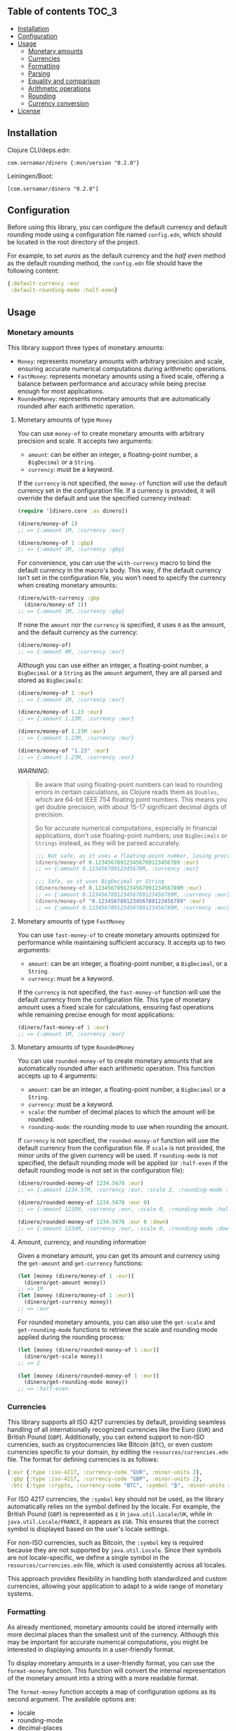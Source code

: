 ** dinero                                                          :noexport:
[[https://clojars.org/com.sernamar/dinero][file:https://img.shields.io/clojars/v/com.sernamar/dinero.svg]]

/dinero/ is a Clojure library designed for managing monetary amounts and currencies. It offers support for precise arithmetic operations, formatting, and parsing, all tailored to different locales and currencies.

This library is heavily inspired by [[https://github.com/JavaMoney/jsr354-ri][Moneta]], which is part of the [[https://javamoney.github.io/][JavaMoney]] project.

It supports three types of monetary amounts:
- =Money=: represents monetary amounts with arbitrary precision and scale, ensuring accurate numerical computations during arithmetic operations.
- =FastMoney=: represents monetary amounts using a fixed scale, offering a balance between performance and accuracy while being precise enough for most applications.
- =RoundedMoney=: represents monetary amounts that are automatically rounded after each arithmetic operation, ensuring consistent precision.

It also offers functionality to format monetary amounts and parse strings representing monetary amounts. It takes care of different formats and currencies based on the user's locale settings, ensuring accurate and locale-sensitive representations.

In terms of currencies, it supports all ISO 4217 currencies by default, allowing for seamless handling of all internationally recognized currencies like the Euro (=EUR=) and British Pound (=GBP=). You can also extend support to non-ISO currencies, such as cryptocurrencies like Bitcoin (=BTC=), or even custom currencies specific to your domain, through an EDN configuration file.
** Table of contents :TOC_3:
  - [[#installation][Installation]]
  - [[#configuration][Configuration]]
  - [[#usage][Usage]]
    - [[#monetary-amounts][Monetary amounts]]
    - [[#currencies][Currencies]]
    - [[#formatting][Formatting]]
    - [[#parsing][Parsing]]
    - [[#equality-and-comparison][Equality and comparison]]
    - [[#arithmetic-operations][Arithmetic operations]]
    - [[#rounding][Rounding]]
    - [[#currency-conversion][Currency conversion]]
  - [[#license][License]]

** Installation
Clojure CLI/deps.edn:
#+begin_src shell
  com.sernamar/dinero {:mvn/version "0.2.0"}
#+end_src
Leiningen/Boot:
#+begin_src shell
  [com.sernamar/dinero "0.2.0"]
#+end_src
** Configuration
Before using this library, you can configure the default currency and default rounding mode using a configuration file named =config.edn=, which should be located in the root directory of the project.

For example, to set /euros/ as the default currency and the /half even/ method as the default rounding method, the =config.edn= file should have the following content:
#+begin_src clojure
  {:default-currency :eur
   :default-rounding-mode :half-even}
#+end_src
** Usage
*** Monetary amounts
This library support three types of monetary amounts:
- =Money=: represents monetary amounts with arbitrary precision and scale, ensuring accurate numerical computations during arithmetic operations.
- =FastMoney=: represents monetary amounts using a fixed scale, offering a balance between performance and accuracy while being precise enough for most applications.
- =RoundedMoney=: represents monetary amounts that are automatically rounded after each arithmetic operation.
**** Monetary amounts of type =Money=
You can use =money-of= to create monetary amounts with arbitrary precision and scale. It accepts two arguments:
- =amount=: can be either an integer, a floating-point number, a =BigDecimal= or a =String=.
- =currency=: must be a keyword.
If the =currency= is not specified, the =money-of= function will use the default currency set in the configuration file. If a currency is provided, it will override the default and use the specified currency instead:
#+begin_src clojure
  (require '[dinero.core :as dinero])

  (dinero/money-of 1)
  ;; => {:amount 1M, :currency :eur}

  (dinero/money-of 1 :gbp)
  ;; => {:amount 1M, :currency :gbp}
#+end_src
For convenience, you can use the =with-currency= macro to bind the default currency in the macro's body. This way, if the default currency isn’t set in the configuration file, you won’t need to specify the currency when creating monetary amounts:
#+begin_src clojure
  (dinero/with-currency :gbp
    (dinero/money-of 1))
  ;; => {:amount 1M, :currency :gbp}
#+end_src
If none the =amount= nor the =currency= is specified, it uses =0= as the amount, and the default currency as the currency:
#+begin_src clojure
  (dinero/money-of)
  ;; => {:amount 0M, :currency :eur}
#+end_src
Although you can use either an integer, a floating-point number, a =BigDecimal= or a =String= as the =amount= argument, they are all parsed and stored as =BigDecimals=:
#+begin_src clojure
  (dinero/money-of 1 :eur)
  ;; => {:amount 1M, :currency :eur}

  (dinero/money-of 1.23 :eur)
  ;; => {:amount 1.23M, :currency :eur}

  (dinero/money-of 1.23M :eur)
  ;; => {:amount 1.23M, :currency :eur}

  (dinero/money-of "1.23" :eur)
  ;; => {:amount 1.23M, :currency :eur}
#+end_src
/WARNING/:
#+begin_quote
Be aware that using floating-point numbers can lead to rounding errors in certain calculations, as Clojure reads them as =Doubles=, which are 64-bit IEEE 754 floating point numbers. This means you get double precision, with about 15-17 significant decimal digits of precision.

So for accurate numerical computations, especially in financial applications, don't use floating-point numbers; use =BigDecimals= or =Strings= instead, as they will be parsed accurately.
#+begin_src clojure
  ;;; Not safe, as it uses a floating-point number, losing precision when parsing
  (dinero/money-of 0.123456789123456789123456789 :eur)
  ;; => {:amount 0.12345678912345678M, :currency :eur}

  ;;; Safe, as it uses BigDecimal or String
  (dinero/money-of 0.123456789123456789123456789M :eur)
  ;; => {:amount 0.123456789123456789123456789M, :currency :eur}
  (dinero/money-of "0.123456789123456789123456789" :eur)
  ;; => {:amount 0.123456789123456789123456789M, :currency :eur}
#+end_src
#+end_quote
**** Monetary amounts of type =FastMoney=
You can use =fast-money-of= to create monetary amounts optimized for performance while maintaining sufficient accuracy. It accepts up to two arguments:
- =amount=: can be an integer, a floating-point number, a =BigDecimal=, or a =String=.
- =currency=: must be a keyword.

If the =currency= is not specified, the =fast-money-of= function will use the default currency from the configuration file. This type of monetary amount uses a fixed scale for calculations, ensuring fast operations while remaining precise enough for most applications:
#+begin_src clojure
  (dinero/fast-money-of 1 :eur)
  ;; => {:amount 1M, :currency :eur}
#+end_src
**** Monetary amounts of type =RoundedMoney=
You can use =rounded-money-of= to create monetary amounts that are automatically rounded after each arithmetic operation. This function accepts up to 4 arguments:
- =amount=: can be an integer, a floating-point number, a =BigDecimal= or a =String=.
- =currency=: must be a keyword.
- =scale=: the number of decimal places to which the amount will be rounded.
- =rounding-mode=: the rounding mode to use when rounding the amount.
If =currency= is not specified, the =rounded-money-of= function will use the default currency from the configuration file. If =scale= is not provided, the minor units of the given currency will be used. If =rounding-mode= is not specified, the default rounding mode will be applied (or =:half-even= if the default rounding mode is not set in the configuration file):
#+begin_src clojure
  (dinero/rounded-money-of 1234.5678 :eur)
  ;; => {:amount 1234.57M, :currency :eur, :scale 2, :rounding-mode :half-even}

  (dinero/rounded-money-of 1234.5678 :eur 0)
  ;; => {:amount 1235M, :currency :eur, :scale 0, :rounding-mode :half-even}

  (dinero/rounded-money-of 1234.5678 :eur 0 :down)
  ;; => {:amount 1234M, :currency :eur, :scale 0, :rounding-mode :down}
#+end_src
**** Amount, currency, and rounding information
Given a monetary amount, you can get its amount and currency using the =get-amount= and =get-currency= functions:
#+begin_src clojure
  (let [money (dinero/money-of 1 :eur)]
    (dinero/get-amount money))
  ;; => 1M
  (let [money (dinero/money-of 1 :eur)]
    (dinero/get-currency money))
  ;; => :eur
#+end_src
For rounded monetary amounts, you can also use the =get-scale= and =get-rounding-mode= functions to retrieve the scale and rounding mode applied during the rounding process:
#+begin_src clojure
  (let [money (dinero/rounded-money-of 1 :eur)]
    (dinero/get-scale money))
  ;; => 2

  (let [money (dinero/rounded-money-of 1 :eur)]
    (dinero/get-rounding-mode money))
  ;; => :half-even
#+end_src
*** Currencies
This library supports all ISO 4217 currencies by default, providing seamless handling of all internationally recognized currencies like the Euro (=EUR=) and British Pound (=GBP=). Additionally, you can extend support to non-ISO currencies, such as cryptocurrencies like Bitcoin (=BTC=), or even custom currencies specific to your domain, by editing the =resources/currencies.edn= file. The format for defining currencies is as follows:
#+begin_src clojure
  {:eur {:type :iso-4217, :currency-code "EUR", :minor-units 2},
   :gbp {:type :iso-4217, :currency-code "GBP", :minor-units 2},
   :btc {:type :crypto, :currency-code "BTC", :symbol "₿", :minor-units 8}}
#+end_src
For ISO 4217 currencies, the =:symbol= key should not be used, as the library automatically relies on the symbol defined by the locale. For example, the British Pound (=GBP=) is represented as =£= in =java.util.Locale/UK=, while in =java.util.Locale/FRANCE=, it appears as =£GB=. This ensures that the correct symbol is displayed based on the user's locale settings.

For non-ISO currencies, such as Bitcoin, the =:symbol= key is required because they are not supported by =java.util.Locale=. Since their symbols are not locale-specific, we define a single symbol in the =resources/currencies.edn= file, which is used consistently across all locales.

This approach provides flexibility in handling both standardized and custom currencies, allowing your application to adapt to a wide range of monetary systems.
*** Formatting
As already mentioned, monetary amounts could be stored internally with more decimal places than the smallest unit of the currency. Although this may be important for accurate numerical computations, you might be interested in displaying amounts in a user-friendly format.

To display monetary amounts in a user-friendly format, you can use the =format-money= function. This function will convert the internal representation of the monetary amount into a string with a more readable format.

The =format-money= function accepts a map of configuration options as its second argument. The available options are:
- locale
- rounding-mode
- decimal-places
- symbol-style: accepts either =:symbol= (default) or =:code=.
For example:
#+begin_src clojure
  (require '[dinero.core :as dinero]
           '[dinero.format :as format])

  (let [m1 (dinero/money-of 1234.5678 :eur)
        germany java.util.Locale/GERMANY]
    (println (format/format-money m1 {:locale germany}))
    (println (format/format-money m1 {:locale germany :symbol-style :code}))
    (println (format/format-money m1 {:locale germany :rounding-mode :down :symbol-style :code}))
    (println (format/format-money m1 {:locale germany :rounding-mode :down :decimal-places 0 :symbol-style :code})))
  ;; 1.234,57 €
  ;; 1.234,57 EUR
  ;; 1.234,56 EUR
  ;; 1.234 EUR
#+end_src
You can also use the =format-money-with-pattern= function, which uses the given formatting pattern to format the monetary amount. This function also accepts a map of configuration options as its third argument, supporting these options:
- locale
- rounding-mode
For example:
#+begin_src clojure
  (let [m1 (dinero/money-of 1234.5678 :eur)
        germany java.util.Locale/GERMANY]
    (println (format/format-money-with-pattern m1 "#,##0.00 ¤" {:locale germany}))
    (println (format/format-money-with-pattern m1 "#,##0.00 ¤¤" {:locale germany}))
    (println (format/format-money-with-pattern m1 "#,##0.00 euros" {:locale germany}))
    (println (format/format-money-with-pattern m1 "#,##0.000 ¤" {:locale germany}))
    (println (format/format-money-with-pattern m1 "#,##0 ¤" {:locale germany}))
    (println (format/format-money-with-pattern m1 "#,##0 ¤" {:locale germany :rounding-mode :down})))
  ;; 1.234,57 €
  ;; 1.234,57 EUR
  ;; 1.234,57 euros
  ;; 1.234,568 €
  ;; 1.235 €
  ;; 1.234 €
#+end_src
*** Parsing
This library supports parsing strings with both ISO 4217 currencies (e.g., Euro) and non-ISO 4217 currencies (e.g., Bitcoin), whether they use currency symbols (e.g., =€= or =₿=) or currency codes (e.g., =EUR= or =BTC=).

To parse a string representing a monetary amount, use the =parse-string= function, which accepts a map of configuration options as its second argument. The available options are:
- =:locale=: a =java.util.Locale= object used for parsing. If =NIL=, the default locale is used.
- =:currencies=: a sequence of currencies to attempt during parsing. If =NIL=, it defaults to either the configured currency or the locale's default currency.
- =:try-all-currencies?=: a boolean flag. If =TRUE=, the function will attempt to parse the string using all currencies available in =resources/currencies.edn= if the provided currencies fail. Defaults to =FALSE=.
#+begin_src clojure
  (require '[dinero.parse :as parse])

  (parse/parse-string "1.234,56 €" {:locale java.util.Locale/GERMANY})
  ;; => {:amount 1234.56M, :currency :eur}

  (parse/parse-string "1.234,56 EUR" {:locale java.util.Locale/GERMANY})
  ;; => {:amount 1234.56M, :currency :eur}

  (parse/parse-string "1.234,56 £" {:locale java.util.Locale/GERMANY :currencies [:eur :gbp]})
  ;; => {:amount 1234.56M, :currency :gbp}

  (parse/parse-string "1.234,56 GBP" {:locale java.util.Locale/GERMANY :currencies [:eur :gbp]})
  ;; => {:amount 1234.56M, :currency :gbp}

  (parse/parse-string "1.234,56 £" {:locale java.util.Locale/GERMANY :try-all-currencies? true})
  ;; => {:amount 1234.56M, :currency :gbp}

  (parse/parse-string "1.234,56 ₿" {:locale java.util.Locale/GERMANY :currencies [:btc]})
  ;; => {:amount 1234.56M, :currency :btc}

  (parse/parse-string "1.234,56 BTC" {:locale java.util.Locale/GERMANY :currencies [:btc]})
  ;; => {:amount 1234.56M, :currency :btc}

  (parse/parse-string "1.234,56 ₿" {:locale java.util.Locale/GERMANY :try-all-currencies? true})
  ;; => {:amount 1234.56M, :currency :btc}

  (parse/parse-string "1.234,56 ₿" {:locale java.util.Locale/GERMANY :currencies [:eur :gbp] :try-all-currencies? true})
  ;; => {:amount 1234.56M, :currency :btc}
#+end_src
The =parse-string= function is capable of differentiating between the same currency symbol used in different locales. For example, the dollar sign (=$=) represents both US dollars (=USD=) and Canadian dollars (=CAD=), depending on the locale:
#+begin_src clojure
  (parse/parse-string "$1,234.56" {:locale java.util.Locale/US})
  ;; => {:amount 1234.56M, :currency :usd}

  (parse/parse-string "$1,234.56" {:locale java.util.Locale/CANADA})
  ;; => {:amount 1234.56M, :currency :cad}
#+end_src
If =parse-string= cannot recognize the format or the currency in the string, it throws a =java.text.ParseException=:
#+begin_src clojure
  ;; unrecognized format for java.util.Locale/GERMANY
  (parse/parse-string "1,234.56 €" {:locale java.util.Locale/GERMANY})
  ;; Unhandled java.text.ParseException
  ;; Unparseable number: "1,234.56 €"

  ;; unrecognized currency for java.util.Locale/GERMANY
  (parse/parse-string "1.234,56 £" {:locale java.util.Locale/GERMANY})
  ;; Unhandled java.text.ParseException
  ;; Unparseable number: "1.234,56 £"

  ;; unrecognized currency for any java.util.Locale
  (parse/parse-string "1.234,56 ₿" {:locale java.util.Locale/GERMANY})
  ;; Unhandled java.text.ParseException
  ;; Unparseable number: "1.234,56 ₿"
#+end_src
*** Equality and comparison
You could use the following functions to do equality and comparison operations on monetary amounts: ~=~, =not==, =money<=, =money<==, =money>=, =money>==, =money-zero?=, =money-pos?=, and =money-neg?=.

For example:
#+begin_src clojure
  (require '[dinero.core :as dinero]
           '[dinero.math :as math])

  (let [m1 (dinero/money-of 1 :eur)
        m2 (dinero/money-of 1 :eur)]
    (= m1 m2))
  ;; => true

  (let [m1 (dinero/money-of 1 :eur)
        m2 (dinero/money-of 1 :gbp)]
    (= m1 m2))
    ;; => false

  (let [m1 (dinero/money-of 1 :eur)
        m2 (dinero/money-of 2 :eur)]
    (not= m1 m2))
  ;; => true

  (let [m1 (dinero/money-of 1 :eur)
        m2 (dinero/money-of 2 :eur)]
    (math/money< m1 m2))
  ;; => true

  (let [m1 (dinero/money-of 1 :eur)
        m2 (dinero/money-of 2 :eur)]
    (math/money> m1 m2))
  ;; => false

  (let [money (dinero/money-of 0 :eur)]
    (math/money-zero? money))
  ;; => true

  (let [money (dinero/money-of -1 :eur)]
    (math/money-pos? money))
  ;; => false

  (let [money (dinero/money-of -1 :eur)]
    (math/money-neg? money))
  ;; => true
#+end_src
*** Arithmetic operations
You can use =add=, =substract=, =multiply=, and =divide= to perform arithmetic operations on monetary amounts:
#+begin_src clojure
  (require '[dinero.core :as dinero]
           '[dinero.math :as math])

  (let [m1 (dinero/money-of 1 :eur)
        m2 (dinero/money-of 1 :eur)]
    (math/add m1 m2))
  ;; => {:amount 2M, :currency :eur}

  (let [m1 (dinero/money-of 1 :eur)
        m2 (dinero/money-of 1 :eur)]
    (math/subtract m1 m2))
  ;; => {:amount 0M, :currency :eur}

  (let [money (dinero/money-of 1 :eur)
        factor 2]
    (math/multiply money factor))
  ;; => {:amount 2M, :currency :eur}

  (let [money (dinero/money-of 2 :eur)
        divisor 2]
    (math/divide money divisor))
  ;; => {:amount 1M, :currency :eur}
#+end_src
Note that =add= and =substract= can be used to add and substract more than two monetary amounts:
#+begin_src clojure
  (let [m1 (dinero/money-of 1 :eur)
        m2 (dinero/money-of 2 :eur)
        m3 (dinero/money-of 3 :eur)]
    (math/add m1 m2 m3))
  ;; => {:amount 6M, :currency :eur}

  (let [m1 (dinero/money-of 3 :eur)
        m2 (dinero/money-of 2 :eur)
        m3 (dinero/money-of 1 :eur)]
    (math/subtract m1 m2 m3))
  ;; => {:amount 0M, :currency :eur}
#+end_src
Adding or substracting monetary amounts with different currencies throws an =ExceptionInfo= exception:
#+begin_src clojure
  (let [m1 (dinero/money-of 1 :eur)
        m2 (dinero/money-of 1 :gbp)]
    (math/add m1 m2))
  ;; clojure.lang.ExceptionInfo
  ;; Currencies do not match
  ;; {:currencies (:eur :gbp)}
#+end_src
*** Rounding
As previously mentioned, money amounts could be stored internally with more decimal places than the smallest unit of the currency. But some applications might require operating with amounts rounded to the smallest unit of currency. In such cases, you can use a monetary amount of type rounded, but you can also use the =round= function to adjust the monetary amount accordingly.

By default, the =round= function rounds amounts to the smallest unit of the currency, using the default rounding mode specified in the configuration file (if no rounding mode is configured, it defaults to =:half-even=):
#+begin_src clojure
  (require '[dinero.core :as dinero]
           '[dinero.math :as math]
           '[dinero.rounding :as rounding])

  (let [m1 (dinero/money-of 1.555 :eur)
        m2 (dinero/money-of 1.555 :eur)]
    (math/add m1 m2))
  ;; => {:amount 3.110M, :currency :eur}

  (let [m1 (dinero/money-of 1.555 :eur)
        m2 (dinero/money-of 1.555 :eur)
        m1-rounded (rounding/round m1)
        m2-rounded (rounding/round m2)]
    (math/add m1-rounded m2-rounded))
  ;; => {:amount 3.12M, :currency :eur}
#+end_src
But you can also speficy the number of decimal places and the rounding mode you want to use when rounding. For example:
#+begin_src clojure
  (let [m1 (dinero/money-of 1.555 :eur)
        m2 (dinero/money-of 1.555 :eur)
        m1-rounded (rounding/round m1 0 :half-even)
        m2-rounded (rounding/round m2 0 :half-even)]
    (math/add m1-rounded m2-rounded))
  ;; => {:amount 4M, :currency :eur}
#+end_src
If necessary, you can also call =round= with two arguments, which are the monetary amount and a custom rounding funtion to use to round the monetary amount. This allows you to specify different rounding rules for certain cases.

For example, the Swiss Franc (=CHF=) uses unique rounding rules because the smallest unit of currency in Switzerland is the 5-centime (=0.05 CHF=) coin. To handle the specific rounding requirements for Swiss Francs, you can use the =chf-rounding-fn= function, which containins a rounding function tailored to =CHF=:
#+begin_src clojure
  (let [money (dinero/money-of 1.024 :chf)]
    (rounding/round money rounding/chf-rounding-fn))
  ;; => {:amount 1.00M, :currency :chf}

  (let [money (dinero/money-of 1.025 :chf)]
    (rounding/round money rounding/chf-rounding-fn))
  ;; => {:amount 1.05M, :currency :chf}
#+end_src
This approach is also useful when formatting currencies with special rounding requirements. For instance, when formatting Swiss Francs, you might want to round the amount before using the =format= function to ensure the displayed value matches the currency's rounding conventions:
#+begin_src clojure
  (let [money (dinero/money-of 1.025 :chf)]
    (format/format-money money {:locale (java.util.Locale. "de" "CH")}))
  ;; => "CHF 1.02"

  (let [money (dinero/money-of 1.025 :chf)
        rounded-money (rounding/round money rounding/chf-rounding-fn)]
    (format/format-money rounded-money {:locale (java.util.Locale. "de" "CH")}))
  ;; => "CHF 1.05"
#+end_src
*** Currency conversion
This library provides several functions to convert monetary amounts between currencies using various sources for exchange rates.

The simplest function is =convert-using-exchange-rate=, where you provide the exchange rate for the conversion:
#+begin_src clojure
  (require '[dinero.core :as dinero]
           '[dinero.conversion.core :as conversion])

  (let [money (dinero/money-of 1 :eur)]
    (conversion/convert-using-exchange-rate money :gbp 0.8))
  ;; => {:amount 0.8M, :currency :gbp}
#+end_src
In addition to this, you can use other functions designed for specific use cases, whether you're retrieving exchange rates from external providers or custom databases.

For example, to perform currency conversion using a database, use =convert-using-db=. This function requires, besides the monetary amount and target currency for the conversion (and optionally, the date), a database connection along with schema details (such as the table name, fields for the base and target currencies, the exchange rate field, and the date field if needed):
#+begin_src clojure
  (require '[next.jdbc :as jdbc])

  (defonce db (jdbc/get-datasource {:dbtype "h2:mem" :dbname "readme-db"}))
  (jdbc/execute-one! db ["CREATE TABLE exchange_rate (from_currency VARCHAR(3), to_currency VARCHAR(3), rate DOUBLE, date DATE)"])
  (jdbc/execute-one! db ["INSERT INTO exchange_rate (from_currency, to_currency, rate, date) VALUES ('EUR', 'GBP', 0.80, '2024-09-08')"])

  (let [money (dinero/money-of 1 :eur)]
      (conversion/convert-using-db money :gbp db "exchange_rate" "from_currency" "to_currency" "rate"))
  ;; => {:amount 0.8M, :currency :gbp}

  (let [money (dinero/money-of 1 :eur)
        date (java.time.LocalDate/parse "2024-09-08")]
      (conversion/convert-using-db money :gbp date db "exchange_rate" "from_currency" "to_currency" "rate" "date"))
  ;; => {:amount 0.8M, :currency :gbp}
#+end_src
Additionally, you can retrieve exchange rates from external providers. Currently, the library supports exchange rates from the European Central Bank (ECB) for both current and historical (up to 90 days) data, as well as from Coinbase for both current and historical Bitcoin exchange rates:
#+begin_src clojure
  (let [money (dinero/money-of 1 :eur)]
    (conversion/convert-using-ecb money :gbp))
  ;; => {:amount 0.84375M, :currency :gbp}

  (let [money (dinero/money-of 1 :eur)
        date (java.time.LocalDate/of 2024 9 11)]
    (conversion/convert-using-ecb money :gbp date))
  ;; => {:amount 0.84375M, :currency :gbp}

  (let [money (dinero/money-of 1 :btc)]
    (conversion/convert-using-coinbase money :eur))
  ;; => {:amount 52394.05M, :currency :eur}

  (let [money (dinero/money-of 1 :btc)
        date (java.time.LocalDate/of 2024 9 11)]
    (conversion/convert-using-coinbase money :eur date))
  ;; => {:amount 52314.756527447545254192M, :currency :eur}
#+end_src
** License
Copyright © 2024 Sergio Navarro

Distributed under the [[https://www.apache.org/licenses/LICENSE-2.0][Apache License, Version 2.0]].
